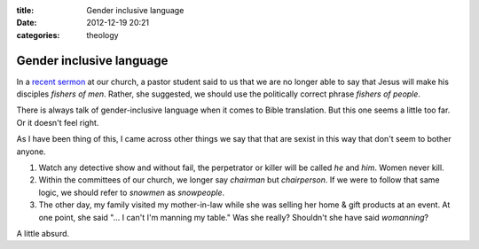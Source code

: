 :title: Gender inclusive language
:date: 2012-12-19 20:21
:categories: theology

Gender inclusive language
=========================

In a `recent sermon`_ at our church, a pastor student said to us that we are no
longer able to say that Jesus will make his disciples *fishers of men*. Rather,
she suggested, we should use the politically correct phrase *fishers of
people*.

There is always talk of gender-inclusive language when it comes to Bible
translation.  But this one seems a little too far.  Or it doesn't feel right.

As I have been thing of this, I came across other things we say that that are
sexist in this way that don't seem to bother anyone.

1.  Watch any detective show and without fail, the perpetrator or killer will
    be called *he* and *him*.  Women never kill.

2.  Within the committees of our church, we longer say *chairman* but
    *chairperson*.  If we were to follow that same logic, we should refer to
    *snowmen* as *snowpeople*.

3.  The other day, my family visited my mother-in-law while she was selling her
    home & gift products at an event.  At one point, she said "... I can't I'm
    manning my table."  Was she really?  Shouldn't she have said *womanning*?

A little absurd.

.. _recent sermon: http://www.bedfordbaptist.ca/services/156
